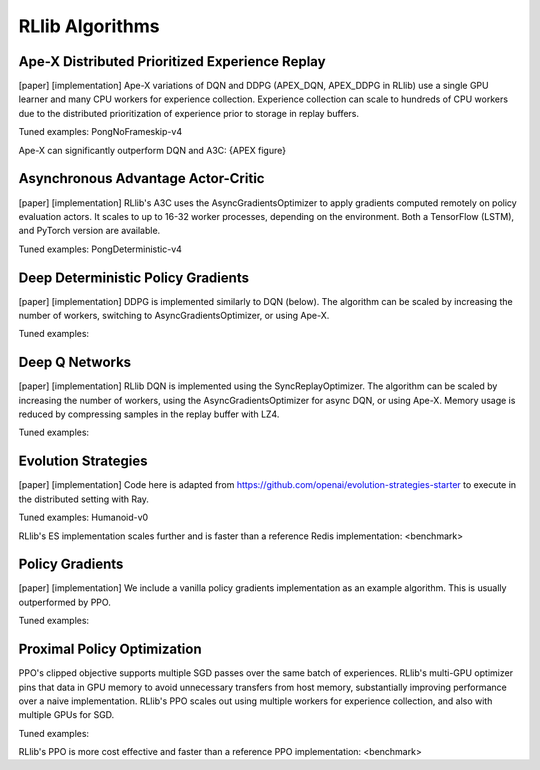 RLlib Algorithms
================

Ape-X Distributed Prioritized Experience Replay
-----------------------------------------------
[paper] [implementation]
Ape-X variations of DQN and DDPG (APEX_DQN, APEX_DDPG in RLlib) use a single GPU learner and many CPU workers for experience collection. Experience collection can scale to hundreds of CPU workers due to the distributed prioritization of experience prior to storage in replay buffers.

Tuned examples: PongNoFrameskip-v4

Ape-X can significantly outperform DQN and A3C:
{APEX figure}

Asynchronous Advantage Actor-Critic
-----------------------------------
[paper] [implementation]
RLlib's A3C uses the AsyncGradientsOptimizer to apply gradients computed remotely on policy evaluation actors. It scales to up to 16-32 worker processes, depending on the environment. Both a TensorFlow (LSTM), and PyTorch version are available.

Tuned examples: PongDeterministic-v4

Deep Deterministic Policy Gradients
-----------------------------------
[paper] [implementation]
DDPG is implemented similarly to DQN (below). The algorithm can be scaled by increasing the number of workers, switching to AsyncGradientsOptimizer, or using Ape-X.

Tuned examples:

Deep Q Networks
---------------
[paper] [implementation]
RLlib DQN is implemented using the SyncReplayOptimizer. The algorithm can be scaled by increasing the number of workers, using the AsyncGradientsOptimizer for async DQN, or using Ape-X. Memory usage is reduced by compressing samples in the replay buffer with LZ4.

Tuned examples:

Evolution Strategies
--------------------
[paper] [implementation]
Code here is adapted from https://github.com/openai/evolution-strategies-starter to execute in the distributed setting with Ray.

Tuned examples: Humanoid-v0

RLlib's ES implementation scales further and is faster than a reference Redis implementation:
<benchmark>

Policy Gradients
----------------
[paper] [implementation]
We include a vanilla policy gradients implementation as an example algorithm. This is usually outperformed by PPO.

Tuned examples:

Proximal Policy Optimization
----------------------------

PPO's clipped objective supports multiple SGD passes over the same batch of experiences. RLlib's multi-GPU optimizer pins that data in GPU memory to avoid unnecessary transfers from host memory, substantially improving performance over a naive implementation. RLlib's PPO scales out using multiple workers for experience collection, and also with multiple GPUs for SGD.

Tuned examples:

RLlib's PPO is more cost effective and faster than a reference PPO implementation:
<benchmark>
